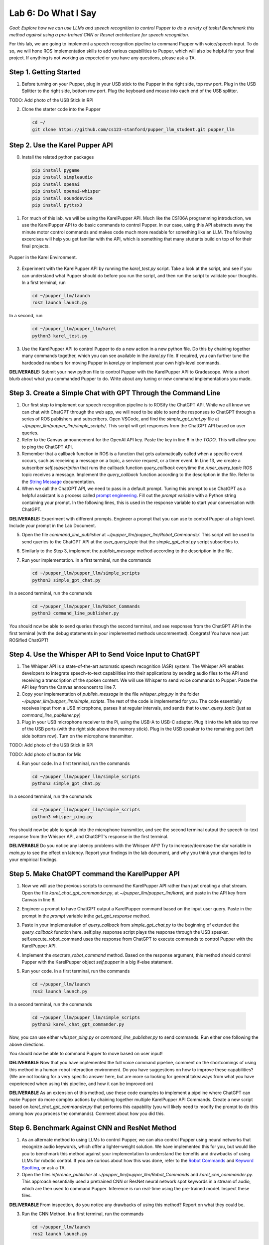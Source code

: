 Lab 6: Do What I Say
=============================================

*Goal: Explore how we can use LLMs and speech recognition to control Pupper to do a variety of tasks! Benchmark this method against using a pre-trained CNN or Resnet architecture for speech recognition.*

For this lab, we are going to implement a speech recognition pipeline to command Pupper with voice/speech input. To do so, we will hone ROS implementation skills to add various capabilities to Pupper, which will also be helpful for your final project. If anything is not working as expected or you have any questions, please ask a TA.

Step 1. Getting Started
^^^^^^^^^^^^^^^^^^^^^^^^^^^^^^^^^^^^^^^^^^^^^

1. Before turning on your Pupper, plug in your USB stick to the Pupper in the right side, top row port. Plug in the USB Splitter to the right side, bottom row port. Plug the keyboard and mouse into each end of the USB splitter. 

TODO: Add photo of the USB Stick in RPI

2. Clone the starter code into the Pupper

   .. code-block:: bash

      cd ~/
      git clone https://github.com/cs123-stanford/pupper_llm_student.git pupper_llm

Step 2. Use the Karel Pupper API
^^^^^^^^^^^^^^^^^^^^^^^^^^^^^^^^
0. Install the related python packages

   .. code-block:: bash

      pip install pygame
      pip install simpleaudio
      pip install openai
      pip install openai-whisper
      pip install sounddevice
      pip install pyttsx3


1. For much of this lab, we will be using the KarelPupper API. Much like the CS106A programming introduction, we use the KarelPupper API to do basic commands to control Pupper. In our case, using this API abstracts away the minute motor control commands and makes code much more readable for something like an LLM. The following excercises will help you get familiar with the API, which is something that many students build on top of for their final projects.


.. figure:: ../../../_static/karel_pupper.png
    :align: center

    Pupper in the Karel Environment.

2. Experiment with the KarelPupper API by running the `karel_test.py` script. Take a look at the script, and see if you can understand what Pupper should do before you run the script, and then run the script to validate your thoughts. In a first terminal, run

   .. code-block:: bash

      cd ~/pupper_llm/launch
      ros2 launch launch.py

In a second, run
   .. code-block:: bash

      cd ~/pupper_llm/pupper_llm/karel
      python3 karel_test.py

3. Use the KarelPupper API to control Pupper to do a new action in a new python file. Do this by chaining together many commands together, which you can see available in the `karel.py` file. If required, you can further tune the hardcoded numbers for moving Pupper in `karel.py` or implement your own high-level commands.

**DELIVERABLE:** Submit your new python file to control Pupper with the KarelPupper API to Gradescope. Write a short blurb about what you commanded Pupper to do. Write about any tuning or new command implementations you made. 

Step 3. Create a Simple Chat with GPT Through the Command Line
^^^^^^^^^^^^^^^^^^^^^^^^^^^^^^^^^^^^^^^^^^^^^^^^^^^^^^^^^^^^^^^

1. Our first step to implement our speech recognition pipeline is to ROSify the ChatGPT API. While we all know we can chat with ChatGPT through the web app, we will need to be able to send the responses to ChatGPT through a series of ROS publishers and subscribers. Open VSCode, and find the `simple_gpt_chat.py` file at `~/pupper_llm/pupper_llm/simple_scripts/`. This script will get responses from the ChatGPT API based on user queries. 

2. Refer to the Canvas announcement for the OpenAI API key. Paste the key in line 6 in the `TODO`. This will allow you to ping the ChatGPT API. 

3. Remember that a callback function in ROS is a function that gets automatically called when a specific event occurs, such as receiving a message on a topic, a service request, or a timer event. In Line 13, we create a subscriber `self.subscription` that runs the callback function `query_callback` everytime the `/user_query_topic` ROS topic receives a message. Implement the `query_callback` function according to the description in the file. Refer to the `String Message <https://docs.ros2.org/foxy/api/std_msgs/msg/String.html>`_ documentation.

4. When we call the ChatGPT API, we need to pass in a default prompt. Tuning this prompt to use ChatGPT as a helpful assistant is a process called `prompt engineering <https://platform.openai.com/docs/guides/prompt-engineering>`_. Fill out the `prompt` variable with a Python string containing your prompt. In the following lines, this is used in the response variable to start your conversation with ChatGPT.

**DELIVERABLE:** Experiment with different prompts. Engineer a prompt that you can use to control Pupper at a high level. Include your prompt in the Lab Document.

5. Open the file `command_line_publisher` at `~/pupper_llm/pupper_llm/Robot_Commands/`. This script will be used to send queries to the ChatGPT API at the `user_query_topic` that the `simple_gpt_chat.py` script subscribes to. 

6. Similarly to the Step 3, implement the `publish_message` method according to the description in the file. 

7. Run your implementation. In a first terminal, run the commands

   .. code-block:: bash

      cd ~/pupper_llm/pupper_llm/simple_scripts
      python3 simple_gpt_chat.py

In a second terminal, run the commands

   .. code-block:: bash

      cd ~/pupper_llm/pupper_llm/Robot_Commands
      python3 command_line_publisher.py

You should now be able to send queries through the second terminal, and see responses from the ChatGPT API in the first terminal (with the debug statements in your implemented methods uncommented). Congrats! You have now just ROSified ChatGPT!

Step 4. Use the Whisper API to Send Voice Input to ChatGPT
^^^^^^^^^^^^^^^^^^^^^^^^^^^^^^^^^^^^^^^^^^^^^^^^^^^^^^^^^^

1. The Whisper API is a state-of-the-art automatic speech recognition (ASR) system. The Whisper API enables developers to integrate speech-to-text capabilities into their applications by sending audio files to the API and receiving a transcription of the spoken content. We will use Whisper to send voice commands to Pupper. Paste the API key from the Canvas announcent to line 7. 

2. Copy your implementation of `publish_message` in the file `whisper_ping.py` in the folder `~/pupper_llm/pupper_llm/simple_scripts`. The rest of the code is implemented for you. The code essentially receives input from a USB microphone, parses it at regular intervals, and sends that to `user_query_topic` (just as `command_line_publisher.py`)

3. Plug in your USB microphone receiver to the Pi, using the USB-A to USB-C adapter. Plug it into the left side top row of the USB ports (with the right side above the memory stick). Plug in the USB speaker to the remaining port (left side bottom row). Turn on the microphone transmitter.

TODO: Add photo of the USB Stick in RPI

TODO: Add photo of button for Mic

4. Run your code. In a first terminal, run the commands

   .. code-block:: bash

      cd ~/pupper_llm/pupper_llm/simple_scripts
      python3 simple_gpt_chat.py

In a second terminal, run the commands

   .. code-block:: bash

      cd ~/pupper_llm/pupper_llm/simple_scripts
      python3 whisper_ping.py

You should now be able to speak into the microphone transmitter, and see the second terminal output the speech-to-text response from the Whisper API, and ChatGPT's response in the first terminal.

**DELIVERABLE** Do you notice any latency problems with the Whisper API? Try to increase/decrease the `dur` variable in `main.py` to see the effect on latency. Report your findings in the lab document, and why you think your changes led to your empirical findings.

Step 5. Make ChatGPT command the KarelPupper API
^^^^^^^^^^^^^^^^^^^^^^^^^^^^^^^^^^^^^^^^^^^^^^^^^^^^^^^^^^

1. Now we will use the previous scripts to command the KarelPupper API rather than just creating a chat stream. Open the file `karel_chat_gpt_commander.py`, at `~/pupper_llm/pupper_llm/karel`, and paste in the API key from Canvas in line 8. 

2. Engineer a prompt to have ChatGPT output a KarelPupper command based on the input user query. Paste in the prompt in the `prompt` variable inthe `get_gpt_response` method.

3. Paste in your implementation of `query_callback` from `simple_gpt_chat.py` to the beginning of extended the `query_callback` function here. self.play_response script plays the response through the USB speaker. self.execute_robot_command uses the response from ChatGPT to execute commands to control Pupper with the KarelPupper API. 

4. Implement the `exectute_robot_command` method. Based on the response argument, this method should control Pupper with the KarelPupper object `self.pupper` in a big if-else statement. 

5. Run your code. In a first terminal, run the commands

   .. code-block:: bash

      cd ~/pupper_llm/launch
      ros2 launch launch.py


In a second terminal, run the commands

   .. code-block:: bash

      cd ~/pupper_llm/pupper_llm/simple_scripts
      python3 karel_chat_gpt_commander.py

Now, you can use either `whisper_ping.py` or `command_line_publisher.py` to send commands. Run either one following the above directions. 

You should now be able to command Pupper to move based on user input! 

**DELIVERABLE** Now that you have implemented the full voice command pipeline, comment on the shortcomings of using this method in a human-robot interaction environment. Do you have suggestions on how to improve these capabilities? (We are not looking for a very specific answer here, but are more so looking for general takeaways from what you have experienced when using this pipeline, and how it can be improved on)

**DELIVERABLE** As an extension of this method, use these code examples to implement a pipeline where ChatGPT can make Pupper do more complex actions by chaining together multiple KarelPupper API Commands. Create a new script based on `karel_chat_gpt_commander.py` that performs this capability (you will likely need to modify the prompt to do this among how you process the commands). Comment about how you did this. 

Step 6. Benchmark Against CNN and ResNet Method
^^^^^^^^^^^^^^^^^^^^^^^^^^^^^^^^^^^^^^^^^^^^^^^

1. As an alternate method to using LLMs to control Pupper, we can also control Pupper using neural networks that recognize audio keywords, which offer a lighter-weight solution. We have implemented this for you, but would like you to benchmark this method against your implementation to understand the benefits and drawbacks of using LLMs for robotic control. If you are curious about how this was done, refer to the `Robot Commands <https://github.com/Mark-Bowers/Robot_Commands/tree/main>`_ and `Keyword Spotting <https://github.com/danieleninni/small-footprint-keyword-spotting/tree/main>`_, or ask a TA. 

2. Open the files `inference_publisher` at `~/pupper_llm/pupper_llm/Robot_Commands` and `karel_cnn_commander.py`. This approach essentially used a pretrained CNN or ResNet neural network spot keywords in a stream of audio, which are then used to command Pupper. Inference is run real-time using the pre-trained model. Inspect these files.

**DELIVERABLE** From inspection, do you notice any drawbacks of using this method? Report on what they could be. 

3. Run the CNN Method. In a first terminal, run the commands

   .. code-block:: bash

      cd ~/pupper_llm/launch
      ros2 launch launch.py

In a second terminal, run the commands

   .. code-block:: bash

      cd ~/pupper_llm/pupper_llm/karel
      python3 karel_cnn_commander.py

In a third terminal, run the commands

   .. code-block:: bash

      cd ~/pupper_llm/pupper_llm/Robot_Commands
      python3 inference_publisher.py

When the inference_publisher script asks for input, select either the CNN or the ResNet option. If you are prompted with the option to select an audio device, select the option corresponding to the UAC microphone. 

**DELIVERABLE** Command Pupper using this method. What are the drawbacks and benefits as compared to the method using LLMs? What do you think these drawbacks and benefits are caused by?

Congrats! You have now implemented voice control on Pupper and benchmarked two different methods. Feel free to build upon this for your final project!

